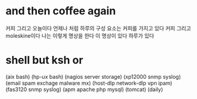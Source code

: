 * and then coffee again

커피 그리고 오늘이다 언제나 처럼 하루의 구성 요소는 커피를 가지고 있다 커피 그리고 moleskine이다 나는 이렇게 명상을 한다 이 명상이 있다 하루가 있다

* shell but ksh or 

(aix bash)
(hp-ux bash)
(nagios server storage)
(xp12000 snmp syslog)
(email spam exchage malware mx)
(host-dlp network-dlp vpn ipam)
(fas3120 snmp syslog)
(apm apache php mysql)
(tomcat)
(daily)
